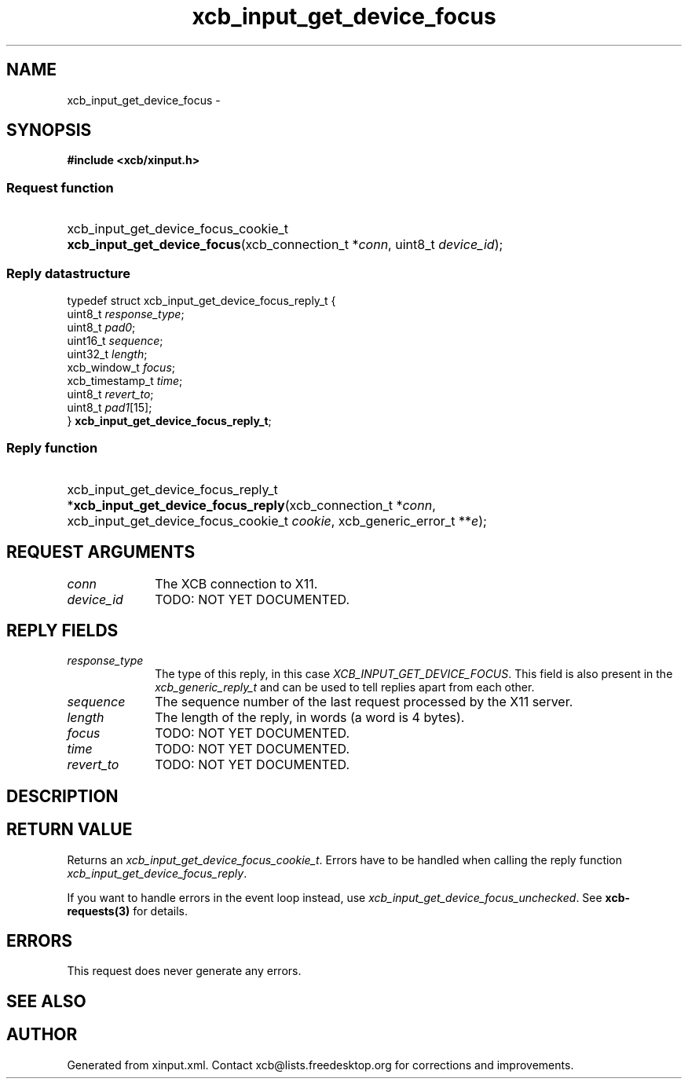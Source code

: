 .TH xcb_input_get_device_focus 3  2015-09-16 "XCB" "XCB Requests"
.ad l
.SH NAME
xcb_input_get_device_focus \- 
.SH SYNOPSIS
.hy 0
.B #include <xcb/xinput.h>
.SS Request function
.HP
xcb_input_get_device_focus_cookie_t \fBxcb_input_get_device_focus\fP(xcb_connection_t\ *\fIconn\fP, uint8_t\ \fIdevice_id\fP);
.PP
.SS Reply datastructure
.nf
.sp
typedef struct xcb_input_get_device_focus_reply_t {
    uint8_t         \fIresponse_type\fP;
    uint8_t         \fIpad0\fP;
    uint16_t        \fIsequence\fP;
    uint32_t        \fIlength\fP;
    xcb_window_t    \fIfocus\fP;
    xcb_timestamp_t \fItime\fP;
    uint8_t         \fIrevert_to\fP;
    uint8_t         \fIpad1\fP[15];
} \fBxcb_input_get_device_focus_reply_t\fP;
.fi
.SS Reply function
.HP
xcb_input_get_device_focus_reply_t *\fBxcb_input_get_device_focus_reply\fP(xcb_connection_t\ *\fIconn\fP, xcb_input_get_device_focus_cookie_t\ \fIcookie\fP, xcb_generic_error_t\ **\fIe\fP);
.br
.hy 1
.SH REQUEST ARGUMENTS
.IP \fIconn\fP 1i
The XCB connection to X11.
.IP \fIdevice_id\fP 1i
TODO: NOT YET DOCUMENTED.
.SH REPLY FIELDS
.IP \fIresponse_type\fP 1i
The type of this reply, in this case \fIXCB_INPUT_GET_DEVICE_FOCUS\fP. This field is also present in the \fIxcb_generic_reply_t\fP and can be used to tell replies apart from each other.
.IP \fIsequence\fP 1i
The sequence number of the last request processed by the X11 server.
.IP \fIlength\fP 1i
The length of the reply, in words (a word is 4 bytes).
.IP \fIfocus\fP 1i
TODO: NOT YET DOCUMENTED.
.IP \fItime\fP 1i
TODO: NOT YET DOCUMENTED.
.IP \fIrevert_to\fP 1i
TODO: NOT YET DOCUMENTED.
.SH DESCRIPTION
.SH RETURN VALUE
Returns an \fIxcb_input_get_device_focus_cookie_t\fP. Errors have to be handled when calling the reply function \fIxcb_input_get_device_focus_reply\fP.

If you want to handle errors in the event loop instead, use \fIxcb_input_get_device_focus_unchecked\fP. See \fBxcb-requests(3)\fP for details.
.SH ERRORS
This request does never generate any errors.
.SH SEE ALSO
.SH AUTHOR
Generated from xinput.xml. Contact xcb@lists.freedesktop.org for corrections and improvements.
